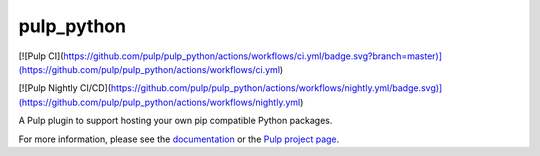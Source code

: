pulp_python
===========

[![Pulp CI](https://github.com/pulp/pulp_python/actions/workflows/ci.yml/badge.svg?branch=master)](https://github.com/pulp/pulp_python/actions/workflows/ci.yml)

[![Pulp Nightly CI/CD](https://github.com/pulp/pulp_python/actions/workflows/nightly.yml/badge.svg)](https://github.com/pulp/pulp_python/actions/workflows/nightly.yml)

A Pulp plugin to support hosting your own pip compatible Python packages.

For more information, please see the `documentation
<https://pulp-python.readthedocs.io/en/latest/>`_ or the `Pulp project page
<https://pulpproject.org>`_.
